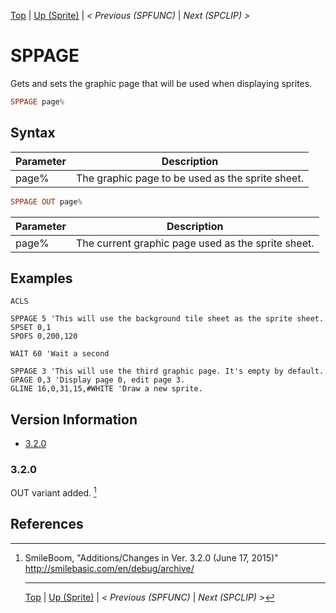 #+TEMPLATE_VERSION: 1.12
#+OPTIONS: f:t

# PLATFORM INFO TEMPLATES
#+BEGIN_COMMENT
#+BEGIN_SRC diff
-⚠️ This feature is only available on 3DS
#+END_SRC
#+BEGIN_COMMENT # did I mention that org-ruby is broken
#+BEGIN_SRC diff
-⚠️ This feature is only available on Wii U
#+END_SRC
#+BEGIN_COMMENT
#+BEGIN_SRC diff
-⚠️ This feature is only available on Pasocom Mini
#+END_SRC
#+BEGIN_COMMENT
#+BEGIN_SRC diff
-⚠️ This feature is only available on *Starter
#+END_SRC
#+BEGIN_COMMENT
#+BEGIN_SRC diff
-⚠️ This feature is only available on Switch
#+END_SRC
#+END_COMMENT

# modify these to display the category name and link to the previous and next pages.
# REMEMBER TO COPY IT TO THE FOOTER AS WELL
[[/][Top]] | [[./][Up (Sprite)]] | [[SPFUNC.org][< Previous (SPFUNC)]] | [[SPCLIP.org][Next (SPCLIP) >]]

* SPPAGE
Gets and sets the graphic page that will be used when displaying sprites.

#+BEGIN_SRC haskell
SPPAGE page%
#+END_SRC

** Syntax
# describe the arguments
| Parameter | Description                                              |
|-----------+----------------------------------------------------------|
| page%     | The graphic page to be used as the sprite sheet. |

# no idea how this works, if anything's broken, I'm sorry
#+BEGIN_SRC haskell
SPPAGE OUT page%
#+END_SRC

# describe the arguments
| Parameter | Description                                        |
|-----------+----------------------------------------------------|
| page%     | The current graphic page used as the sprite sheet. |

** Examples
#+BEGIN_SRC smilebasic
ACLS

SPPAGE 5 'This will use the background tile sheet as the sprite sheet.
SPSET 0,1
SPOFS 0,200,120

WAIT 60 'Wait a second

SPPAGE 3 'This will use the third graphic page. It's empty by default.
GPAGE 0,3 'Display page 0, edit page 3.
GLINE 16,0,31,15,#WHITE 'Draw a new sprite.
#+END_SRC

** Version Information
# include this table even if there is only one entry
+ [[#320][3.2.0]]
*** 3.2.0
OUT variant added. [fn:1]

** References
[fn:1] SmileBoom, "Additions/Changes in Ver. 3.2.0 (June 17, 2015)" http://smilebasic.com/en/debug/archive/

# If the page is longer than one screen height or so, add a navigation bar at the bottom of the page as well
# (if the page is short you may omit this)
-----
[[/][Top]] | [[./][Up (Sprite)]] | [[SPFUNC.org][< Previous (SPFUNC)]] | [[SPCLIP.org][Next (SPCLIP) >]]
